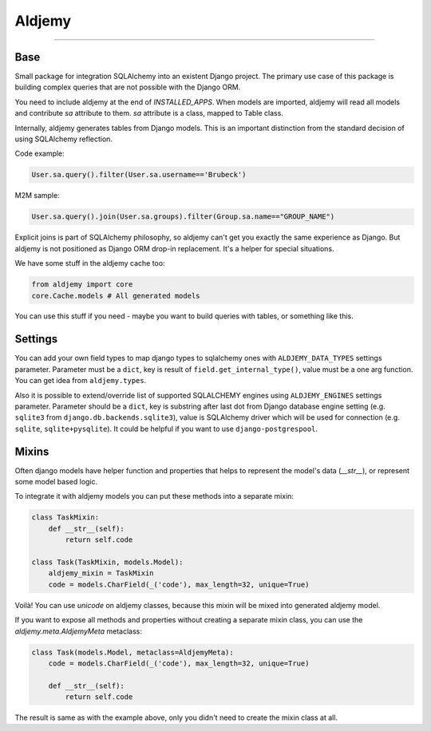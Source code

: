 =======
Aldjemy
=======

|circleci_build| |pypi_version| |pypi_license|

-----


Base
----

Small package for integration SQLAlchemy into an existent Django project.
The primary use case of this package is building complex queries that are
not possible with the Django ORM.

You need to include aldjemy at the end of `INSTALLED_APPS`. When models are
imported, aldjemy will read all models and contribute `sa` attribute to them.
`sa` attribute is a class, mapped to Table class.

Internally, aldjemy generates tables from Django models. This is an important
distinction from the standard decision of using SQLAlchemy reflection.

Code example:

.. code-block:: python

    User.sa.query().filter(User.sa.username=='Brubeck')

M2M sample:

.. code-block:: python

    User.sa.query().join(User.sa.groups).filter(Group.sa.name=="GROUP_NAME")

Explicit joins is part of SQLAlchemy philosophy, so aldjemy can't get you exactly
the same experience as Django.
But aldjemy is not positioned as Django ORM drop-in replacement. It's a helper for special situations.

We have some stuff in the aldjemy cache too:

.. code-block:: python

    from aldjemy import core
    core.Cache.models # All generated models

You can use this stuff if you need - maybe you want to build queries with tables, or something like this.


Settings
--------

You can add your own field types to map django types to sqlalchemy ones with
``ALDJEMY_DATA_TYPES`` settings parameter.
Parameter must be a ``dict``, key is result of ``field.get_internal_type()``,
value must be a one arg function. You can get idea from ``aldjemy.types``.

Also it is possible to extend/override list of supported SQLALCHEMY engines
using ``ALDJEMY_ENGINES`` settings parameter.
Parameter should be a ``dict``, key is substring after last dot from
Django database engine setting (e.g. ``sqlite3`` from ``django.db.backends.sqlite3``),
value is SQLAlchemy driver which will be used for connection (e.g. ``sqlite``, ``sqlite+pysqlite``).
It could be helpful if you want to use ``django-postgrespool``.


Mixins
------

Often django models have helper function and properties that helps to
represent the model's data (`__str__`), or represent some model based logic.

To integrate it with aldjemy models you can put these methods into a separate mixin:

.. code-block:: python

    class TaskMixin:
        def __str__(self):
            return self.code

    class Task(TaskMixin, models.Model):
        aldjemy_mixin = TaskMixin
        code = models.CharField(_('code'), max_length=32, unique=True)

Voilà! You can use `unicode` on aldjemy classes, because this mixin will be
mixed into generated aldjemy model.

If you want to expose all methods and properties without creating a
separate mixin class, you can use the `aldjemy.meta.AldjemyMeta`
metaclass:

.. code-block:: python

    class Task(models.Model, metaclass=AldjemyMeta):
        code = models.CharField(_('code'), max_length=32, unique=True)

        def __str__(self):
            return self.code

The result is same as with the example above, only you didn't need to
create the mixin class at all.

.. |circleci_build| image:: https://circleci.com/gh/Deepwalker/aldjemy.svg?style=shield
    :target: https://circleci.com/gh/Deepwalker/aldjemy
    :alt: Build status

.. |pypi_version| image:: https://img.shields.io/pypi/v/aldjemy.svg?style=flat-square
    :target: https://pypi.python.org/pypi/aldjemy
    :alt: Downloads

.. |pypi_license| image:: https://img.shields.io/pypi/l/aldjemy.svg?style=flat-square
    :target: https://pypi.python.org/pypi/aldjemy
    :alt: Downloads
